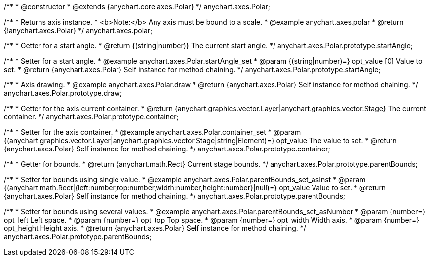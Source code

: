 /**
 * @constructor
 * @extends {anychart.core.axes.Polar}
 */
anychart.axes.Polar;


//----------------------------------------------------------------------------------------------------------------------
//
//  anychart.axes.polar
//
//----------------------------------------------------------------------------------------------------------------------

/**
 * Returns axis instance.
 * <b>Note:</b> Any axis must be bound to a scale.
 * @example anychart.axes.polar
 * @return {!anychart.axes.Polar}
 */
anychart.axes.polar;


//----------------------------------------------------------------------------------------------------------------------
//
//  anychart.axes.Polar.prototype.startAngle
//
//----------------------------------------------------------------------------------------------------------------------

/**
 * Getter for a start angle.
 * @return {(string|number)} The current start angle.
 */
anychart.axes.Polar.prototype.startAngle;

/**
 * Setter for a start angle.
 * @example anychart.axes.Polar.startAngle_set
 * @param {(string|number)=} opt_value [0] Value to set.
 * @return {anychart.axes.Polar} Self instance for method chaining.
 */
anychart.axes.Polar.prototype.startAngle;


//----------------------------------------------------------------------------------------------------------------------
//
//  anychart.axes.Polar.prototype.draw
//
//----------------------------------------------------------------------------------------------------------------------

/**
 * Axis drawing.
 * @example anychart.axes.Polar.draw
 * @return {anychart.axes.Polar} Self instance for method chaining.
 */
anychart.axes.Polar.prototype.draw;


//----------------------------------------------------------------------------------------------------------------------
//
//  anychart.axes.Polar.prototype.container
//
//----------------------------------------------------------------------------------------------------------------------

/**
 * Getter for the axis current container.
 * @return {anychart.graphics.vector.Layer|anychart.graphics.vector.Stage} The current container.
 */
anychart.axes.Polar.prototype.container;

/**
 * Setter for the axis container.
 * @example anychart.axes.Polar.container_set
 * @param {(anychart.graphics.vector.Layer|anychart.graphics.vector.Stage|string|Element)=} opt_value The value to set.
 * @return {anychart.axes.Polar} Self instance for method chaining.
 */
anychart.axes.Polar.prototype.container;


//----------------------------------------------------------------------------------------------------------------------
//
//  anychart.axes.Polar.prototype.parentBounds
//
//----------------------------------------------------------------------------------------------------------------------

/**
 * Getter for bounds.
 * @return {anychart.math.Rect} Current stage bounds.
 */
anychart.axes.Polar.prototype.parentBounds;

/**
 * Setter for bounds using single value.
 * @example anychart.axes.Polar.parentBounds_set_asInst
 * @param {(anychart.math.Rect|{left:number,top:number,width:number,height:number}|null)=} opt_value Value to set.
 * @return {anychart.axes.Polar} Self instance for method chaining.
 */
anychart.axes.Polar.prototype.parentBounds;

/**
 * Setter for bounds using several values.
 * @example anychart.axes.Polar.parentBounds_set_asNumber
 * @param {number=} opt_left Left space.
 * @param {number=} opt_top Top space.
 * @param {number=} opt_width Width axis.
 * @param {number=} opt_height Height axis.
 * @return {anychart.axes.Polar} Self instance for method chaining.
 */
anychart.axes.Polar.prototype.parentBounds;

